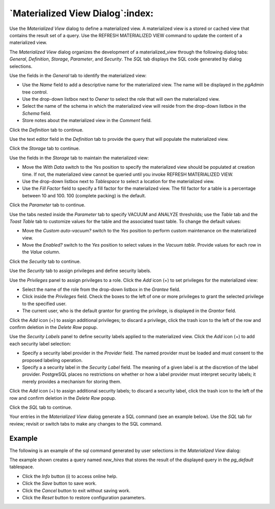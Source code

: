 .. _materialized_view_dialog:

*********************************
`Materialized View Dialog`:index:
*********************************

Use the *Materialized View* dialog to define a materialized view. A materialized
view is a stored or cached view that contains the result set of a query. Use
the REFRESH MATERIALIZED VIEW command to update the content of a materialized
view.

The *Materialized View* dialog organizes the development of a materialized_view
through the following dialog tabs: *General*, *Definition*, *Storage*,
*Parameter*, and *Security*. The *SQL* tab displays the SQL code generated by
dialog selections.

.. image:: images/materialized_view_general.png
    :alt: Materialized view dialog general tab
    :align: center

Use the fields in the *General* tab to identify the materialized view:

* Use the *Name* field to add a descriptive name for the materialized view. The
  name will be displayed in the *pgAdmin* tree control.
* Use the drop-down listbox next to *Owner* to select the role that will own
  the materialized view.
* Select the name of the schema in which the materialized view will reside from
  the drop-down listbox in the *Schema* field.
* Store notes about the materialized view in the *Comment* field.

Click the *Definition* tab to continue.

.. image:: images/materialized_view_definition.png
    :alt: Materialized view dialog definition tab
    :align: center

Use the text editor field in the *Definition* tab to provide the query that will
populate the materialized view.

Click the *Storage* tab to continue.

.. image:: images/materialized_view_storage.png
    :alt: Materialized view dialog storage tab
    :align: center

Use the fields in the *Storage* tab to maintain the materialized view:

* Move the *With Data* switch to the *Yes* position to specify the materialized
  view should be populated at creation time. If not, the materialized view
  cannot be queried until you invoke REFRESH MATERIALIZED VIEW.
* Use the drop-down listbox next to *Tablespace* to select a location for the
  materialized view.
* Use the *Fill Factor* field to specify a fill factor for the materialized
  view. The fill factor for a table is a percentage between 10 and 100. 100
  (complete packing) is the default.

Click the *Parameter* tab to continue.

.. image:: images/materialized_view_parameter.png
    :alt: Materialized view dialog parameter tab
    :align: center

Use the tabs nested inside the *Parameter* tab to specify VACUUM and ANALYZE
thresholds; use the *Table* tab and the *Toast Table* tab to customize values
for the table and the associated toast table. To change the default values:

* Move the *Custom auto-vacuum?* switch to the *Yes* position to perform custom
  maintenance on the materialized view.
* Move the *Enabled?* switch to the *Yes* position to select values in the
  *Vacuum table*. Provide values for each row in the *Value* column.

Click the *Security* tab to continue.

.. image:: images/materialized_view_security.png
    :alt: Materialized view dialog security tab
    :align: center

Use the *Security* tab to assign privileges and define security labels.

Use the *Privileges* panel to assign privileges to a role. Click the *Add* icon
(+) to set privileges for the materialized view:

* Select the name of the role from the drop-down listbox in the *Grantee* field.
* Click inside the *Privileges* field. Check the boxes to the left of one or
  more privileges to grant the selected privilege to the specified user.
* The current user, who is the default grantor for granting the privilege, is displayed in the *Grantor* field.

Click the *Add* icon (+) to assign additional privileges; to discard a
privilege, click the trash icon to the left of the row and confirm deletion in
the *Delete Row* popup.

Use the *Security Labels* panel to define security labels applied to the
materialized view. Click the *Add* icon (+) to add each security label
selection:

* Specify a security label provider in the *Provider* field. The named provider
  must be loaded and must consent to the proposed labeling operation.
* Specify a a security label in the *Security Label* field. The meaning of a
  given label is at the discretion of the label provider. PostgreSQL places no
  restrictions on whether or how a label provider must interpret security
  labels; it merely provides a mechanism for storing them.

Click the *Add* icon (+) to assign additional security labels; to discard a
security label, click the trash icon to the left of the row and confirm deletion
in the *Delete Row* popup.

Click the *SQL* tab to continue.

Your entries in the *Materialized View* dialog generate a SQL command (see an
example below). Use the *SQL* tab for review; revisit or switch tabs to make any
changes to the SQL command.

Example
*******

The following is an example of the sql command generated by user selections in
the *Materialized View* dialog:

.. image:: images/materialized_view_sql.png
    :alt: Materialized view dialog sql tab
    :align: center

The example shown creates a query named *new_hires* that stores the result of
the displayed query in the *pg_default* tablespace.

* Click the *Info* button (i) to access online help.
* Click the *Save* button to save work.
* Click the *Cancel* button to exit without saving work.
* Click the *Reset* button to restore configuration parameters.
